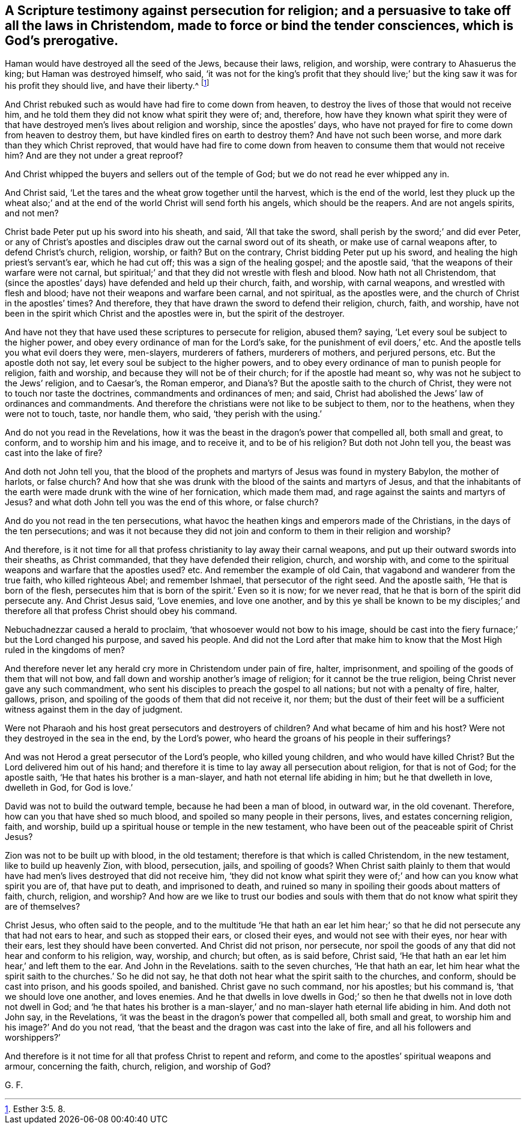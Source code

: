 [.style-blurb, short="A Scripture Testimony Against Persecution for Religion"]
== A Scripture testimony against persecution for religion; and a persuasive to take off all the laws in Christendom, made to force or bind the tender consciences, which is God`'s prerogative.

Haman would have destroyed all the seed of the Jews, because their laws, religion,
and worship, were contrary to Ahasuerus the king; but Haman was destroyed himself,
who said, '`it was not for the king`'s profit that they should live;`'
but the king saw it was for his profit they should live,
and have their liberty.^
footnote:[Esther 3:5. 8.]

And Christ rebuked such as would have had fire to come down from heaven,
to destroy the lives of those that would not receive him,
and he told them they did not know what spirit they were of; and, therefore,
how have they known what spirit they were of that
have destroyed men`'s lives about religion and worship,
since the apostles`' days,
who have not prayed for fire to come down from heaven to destroy them,
but have kindled fires on earth to destroy them?
And have not such been worse, and more dark than they which Christ reproved,
that would have had fire to come down from heaven
to consume them that would not receive him?
And are they not under a great reproof?

And Christ whipped the buyers and sellers out of the temple of God;
but we do not read he ever whipped any in.

And Christ said, '`Let the tares and the wheat grow together until the harvest,
which is the end of the world,
lest they pluck up the wheat also;`' and at the end
of the world Christ will send forth his angels,
which should be the reapers.
And are not angels spirits, and not men?

Christ bade Peter put up his sword into his sheath, and said, '`All that take the sword,
shall perish by the sword;`' and did ever Peter,
or any of Christ`'s apostles and disciples draw out the carnal sword out of its sheath,
or make use of carnal weapons after, to defend Christ`'s church, religion, worship,
or faith?
But on the contrary, Christ bidding Peter put up his sword,
and healing the high priest`'s servant`'s ear, which he had cut off;
this was a sign of the healing gospel; and the apostle said,
'`that the weapons of their warfare were not carnal,
but spiritual;`' and that they did not wrestle with flesh and blood.
Now hath not all Christendom,
that (since the apostles`' days) have defended and held up their church, faith,
and worship, with carnal weapons, and wrestled with flesh and blood;
have not their weapons and warfare been carnal, and not spiritual, as the apostles were,
and the church of Christ in the apostles`' times?
And therefore, they that have drawn the sword to defend their religion, church, faith,
and worship, have not been in the spirit which Christ and the apostles were in,
but the spirit of the destroyer.

And have not they that have used these scriptures to persecute for religion, abused them?
saying, '`Let every soul be subject to the higher power,
and obey every ordinance of man for the Lord`'s sake,
for the punishment of evil doers,`' etc.
And the apostle tells you what evil doers they were, men-slayers, murderers of fathers,
murderers of mothers, and perjured persons, etc.
But the apostle doth not say, let every soul be subject to the higher powers,
and to obey every ordinance of man to punish people for religion, faith and worship,
and because they will not be of their church; for if the apostle had meant so,
why was not he subject to the Jews`' religion, and to Caesar`'s, the Roman emperor,
and Diana`'s? But the apostle saith to the church of Christ,
they were not to touch nor taste the doctrines, commandments and ordinances of men;
and said, Christ had abolished the Jews`' law of ordinances and commandments.
And therefore the christians were not like to be subject to them, nor to the heathens,
when they were not to touch, taste, nor handle them, who said,
'`they perish with the using.`'

And do not you read in the Revelations,
how it was the beast in the dragon`'s power that compelled all, both small and great,
to conform, and to worship him and his image, and to receive it,
and to be of his religion?
But doth not John tell you, the beast was cast into the lake of fire?

And doth not John tell you,
that the blood of the prophets and martyrs of Jesus was found in mystery Babylon,
the mother of harlots, or false church?
And how that she was drunk with the blood of the saints and martyrs of Jesus,
and that the inhabitants of the earth were made drunk with the wine of her fornication,
which made them mad, and rage against the saints and martyrs of Jesus?
and what doth John tell you was the end of this whore, or false church?

And do you not read in the ten persecutions,
what havoc the heathen kings and emperors made of the Christians,
in the days of the ten persecutions;
and was it not because they did not join and conform to them in their religion and worship?

And therefore,
is it not time for all that profess christianity to lay away their carnal weapons,
and put up their outward swords into their sheaths, as Christ commanded,
that they have defended their religion, church, and worship with,
and come to the spiritual weapons and warfare that the apostles used?
etc. And remember the example of old Cain,
that vagabond and wanderer from the true faith, who killed righteous Abel;
and remember Ishmael, that persecutor of the right seed.
And the apostle saith, '`He that is born of the flesh,
persecutes him that is born of the spirit.`' Even so it is now; for we never read,
that he that is born of the spirit did persecute any.
And Christ Jesus said, '`Love enemies, and love one another,
and by this ye shall be known to be my disciples;`' and
therefore all that profess Christ should obey his command.

Nebuchadnezzar caused a herald to proclaim, '`that whosoever would not bow to his image,
should be cast into the fiery furnace;`' but the Lord changed his purpose,
and saved his people.
And did not the Lord after that make him to know
that the Most High ruled in the kingdoms of men?

And therefore never let any herald cry more in Christendom under pain of fire, halter,
imprisonment, and spoiling of the goods of them that will not bow,
and fall down and worship another`'s image of religion;
for it cannot be the true religion, being Christ never gave any such commandment,
who sent his disciples to preach the gospel to all nations;
but not with a penalty of fire, halter, gallows, prison,
and spoiling of the goods of them that did not receive it, nor them;
but the dust of their feet will be a sufficient witness against them in the day of judgment.

Were not Pharaoh and his host great persecutors and destroyers of children?
And what became of him and his host?
Were not they destroyed in the sea in the end, by the Lord`'s power,
who heard the groans of his people in their sufferings?

And was not Herod a great persecutor of the Lord`'s people, who killed young children,
and who would have killed Christ?
But the Lord delivered him out of his hand;
and therefore it is time to lay away all persecution about religion,
for that is not of God; for the apostle saith,
'`He that hates his brother is a man-slayer, and hath not eternal life abiding in him;
but he that dwelleth in love, dwelleth in God, for God is love.`'

David was not to build the outward temple, because he had been a man of blood,
in outward war, in the old covenant.
Therefore, how can you that have shed so much blood,
and spoiled so many people in their persons, lives, and estates concerning religion,
faith, and worship, build up a spiritual house or temple in the new testament,
who have been out of the peaceable spirit of Christ Jesus?

Zion was not to be built up with blood, in the old testament;
therefore is that which is called Christendom, in the new testament,
like to build up heavenly Zion, with blood, persecution, jails, and spoiling of goods?
When Christ saith plainly to them that would have
had men`'s lives destroyed that did not receive him,
'`they did not know what spirit they were of;`' and
how can you know what spirit you are of,
that have put to death, and imprisoned to death,
and ruined so many in spoiling their goods about matters of faith, church, religion,
and worship?
And how are we like to trust our bodies and souls with them
that do not know what spirit they are of themselves?

Christ Jesus, who often said to the people,
and to the multitude '`He that hath an ear let him hear;`'
so that he did not persecute any that had not ears to hear,
and such as stopped their ears, or closed their eyes, and would not see with their eyes,
nor hear with their ears, lest they should have been converted.
And Christ did not prison, nor persecute,
nor spoil the goods of any that did not hear and conform to his religion, way, worship,
and church; but often, as is said before, Christ said,
'`He that hath an ear let him hear,`' and left them to the ear.
And John in the Revelations.
saith to the seven churches, '`He that hath an ear,
let him hear what the spirit saith to the churches.`' So he did not say,
he that doth not hear what the spirit saith to the churches, and conform,
should be cast into prison, and his goods spoiled, and banished.
Christ gave no such command, nor his apostles; but his command is,
'`that we should love one another, and loves enemies.
And he that dwells in love dwells in God;`' so then
he that dwells not in love doth not dwell in God;
and '`he that hates his brother is a man-slayer,`'
and no man-slayer hath eternal life abiding in him.
And doth not John say, in the Revelations,
'`it was the beast in the dragon`'s power that compelled all, both small and great,
to worship him and his image?`' And do you not read,
'`that the beast and the dragon was cast into the lake of fire,
and all his followers and worshippers?`'

And therefore is it not time for all that profess Christ to repent and reform,
and come to the apostles`' spiritual weapons and armour, concerning the faith, church,
religion, and worship of God?

[.signed-section-signature]
G+++.+++ F.
